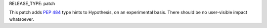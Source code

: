 RELEASE_TYPE: patch

This patch adds :PEP:`484` type hints to Hypothesis, on an experimental
basis.  There should be no user-visible impact whatsoever.
